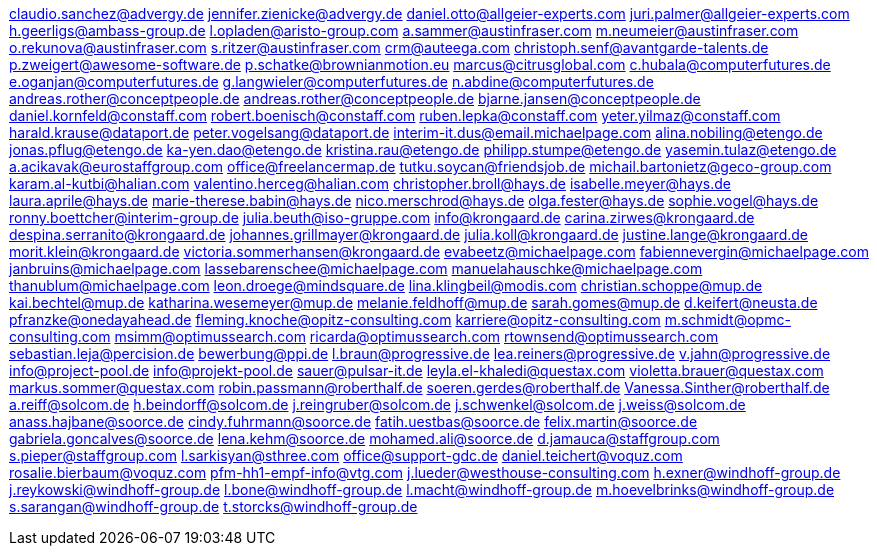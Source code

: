 claudio.sanchez@advergy.de
jennifer.zienicke@advergy.de
daniel.otto@allgeier-experts.com
juri.palmer@allgeier-experts.com
h.geerligs@ambass-group.de
l.opladen@aristo-group.com
a.sammer@austinfraser.com
m.neumeier@austinfraser.com
o.rekunova@austinfraser.com
s.ritzer@austinfraser.com
crm@auteega.com
christoph.senf@avantgarde-talents.de
p.zweigert@awesome-software.de
p.schatke@brownianmotion.eu
marcus@citrusglobal.com
c.hubala@computerfutures.de
e.oganjan@computerfutures.de
g.langwieler@computerfutures.de
n.abdine@computerfutures.de
andreas.rother@conceptpeople.de
andreas.rother@conceptpeople.de
bjarne.jansen@conceptpeople.de
daniel.kornfeld@constaff.com
robert.boenisch@constaff.com
ruben.lepka@constaff.com
yeter.yilmaz@constaff.com
harald.krause@dataport.de
peter.vogelsang@dataport.de
interim-it.dus@email.michaelpage.com
alina.nobiling@etengo.de
jonas.pflug@etengo.de
ka-yen.dao@etengo.de
kristina.rau@etengo.de
philipp.stumpe@etengo.de
yasemin.tulaz@etengo.de
a.acikavak@eurostaffgroup.com
office@freelancermap.de
tutku.soycan@friendsjob.de
michail.bartonietz@geco-group.com
karam.al-kutbi@halian.com
valentino.herceg@halian.com
christopher.broll@hays.de
isabelle.meyer@hays.de
laura.aprile@hays.de
marie-therese.babin@hays.de
nico.merschrod@hays.de
olga.fester@hays.de
sophie.vogel@hays.de
ronny.boettcher@interim-group.de
julia.beuth@iso-gruppe.com
info@krongaard.de
carina.zirwes@krongaard.de
despina.serranito@krongaard.de
johannes.grillmayer@krongaard.de
julia.koll@krongaard.de
justine.lange@krongaard.de
morit.klein@krongaard.de
victoria.sommerhansen@krongaard.de
evabeetz@michaelpage.com
fabiennevergin@michaelpage.com
janbruins@michaelpage.com
lassebarenschee@michaelpage.com
manuelahauschke@michaelpage.com
thanublum@michaelpage.com
leon.droege@mindsquare.de
lina.klingbeil@modis.com
christian.schoppe@mup.de
kai.bechtel@mup.de
katharina.wesemeyer@mup.de
melanie.feldhoff@mup.de
sarah.gomes@mup.de
d.keifert@neusta.de
pfranzke@onedayahead.de
fleming.knoche@opitz-consulting.com
karriere@opitz-consulting.com
m.schmidt@opmc-consulting.com
msimm@optimussearch.com
ricarda@optimussearch.com
rtownsend@optimussearch.com
sebastian.leja@percision.de
bewerbung@ppi.de
l.braun@progressive.de
lea.reiners@progressive.de
v.jahn@progressive.de
info@project-pool.de
info@projekt-pool.de
sauer@pulsar-it.de
leyla.el-khaledi@questax.com
violetta.brauer@questax.com
markus.sommer@questax.com
robin.passmann@roberthalf.de
soeren.gerdes@roberthalf.de
Vanessa.Sinther@roberthalf.de
a.reiff@solcom.de
h.beindorff@solcom.de
j.reingruber@solcom.de
j.schwenkel@solcom.de
j.weiss@solcom.de
anass.hajbane@soorce.de
cindy.fuhrmann@soorce.de
fatih.uestbas@soorce.de
felix.martin@soorce.de
gabriela.goncalves@soorce.de
lena.kehm@soorce.de
mohamed.ali@soorce.de
d.jamauca@staffgroup.com
s.pieper@staffgroup.com
l.sarkisyan@sthree.com
office@support-gdc.de
daniel.teichert@voquz.com
rosalie.bierbaum@voquz.com
pfm-hh1-empf-info@vtg.com
j.lueder@westhouse-consulting.com
h.exner@windhoff-group.de
j.reykowski@windhoff-group.de
l.bone@windhoff-group.de
l.macht@windhoff-group.de
m.hoevelbrinks@windhoff-group.de
s.sarangan@windhoff-group.de
t.storcks@windhoff-group.de